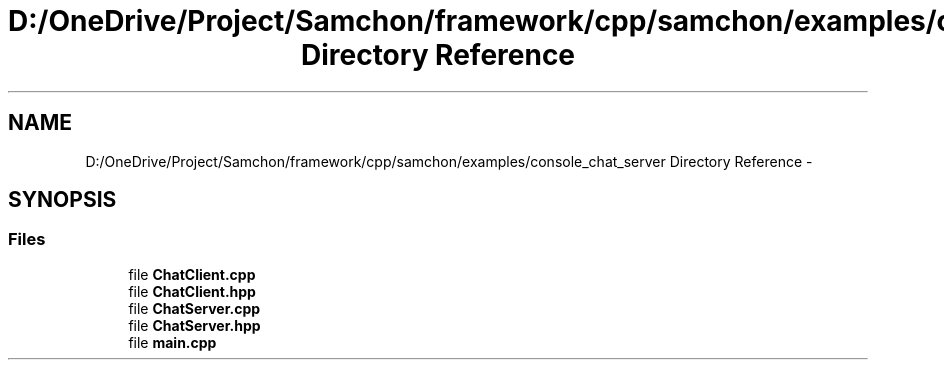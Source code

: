 .TH "D:/OneDrive/Project/Samchon/framework/cpp/samchon/examples/console_chat_server Directory Reference" 3 "Mon Oct 26 2015" "Version 1.0.0" "Samchon Framework for CPP" \" -*- nroff -*-
.ad l
.nh
.SH NAME
D:/OneDrive/Project/Samchon/framework/cpp/samchon/examples/console_chat_server Directory Reference \- 
.SH SYNOPSIS
.br
.PP
.SS "Files"

.in +1c
.ti -1c
.RI "file \fBChatClient\&.cpp\fP"
.br
.ti -1c
.RI "file \fBChatClient\&.hpp\fP"
.br
.ti -1c
.RI "file \fBChatServer\&.cpp\fP"
.br
.ti -1c
.RI "file \fBChatServer\&.hpp\fP"
.br
.ti -1c
.RI "file \fBmain\&.cpp\fP"
.br
.in -1c
